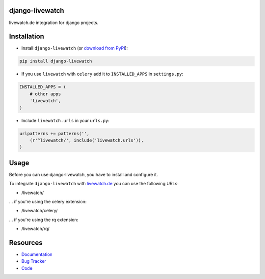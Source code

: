 django-livewatch
================

.. image:: https://badge.fury.io/py/django-livewatch.png
    :target: http://badge.fury.io/py/django-livewatch

.. image:: https://travis-ci.org/moccu/django-livewatch.png?branch=master
    :target: https://travis-ci.org/moccu/django-livewatch

.. image:: https://readthedocs.org/projects/django-livewatch/badge/?version=latest
    :target: http://django-livewatch.readthedocs.org/en/latest/

livewatch.de integration for django projects.


Installation
============

* Install ``django-livewatch`` (or `download from PyPI <http://pypi.python.org/pypi/django-livewatch>`_):

.. code-block:: python

    pip install django-livewatch

* If you use ``livewatch`` with ``celery`` add it to ``INSTALLED_APPS`` in ``settings.py``:

.. code-block:: python

    INSTALLED_APPS = (
        # other apps
        'livewatch',
    )

* Include ``livewatch.urls`` in your ``urls.py``:

.. code-block:: python

    urlpatterns += patterns('',
        (r'^livewatch/', include('livewatch.urls')),
    )


Usage
=====

Before you can use django-livewatch, you have to install and configure it.

To integrate ``django-livewatch`` with `livewatch.de <http://www.livewatch.de/>`_ you can use the following URLs:

* /livewatch/

... if you're using the celery extension:

* /livewatch/celery/

... if you're using the rq extension:

* /livewatch/rq/


Resources
=========

* `Documentation <https://django-livewatch.readthedocs.org/>`_
* `Bug Tracker <https://github.com/moccu/django-livewatch/issues>`_
* `Code <https://github.com/moccu/django-livewatch/>`_


